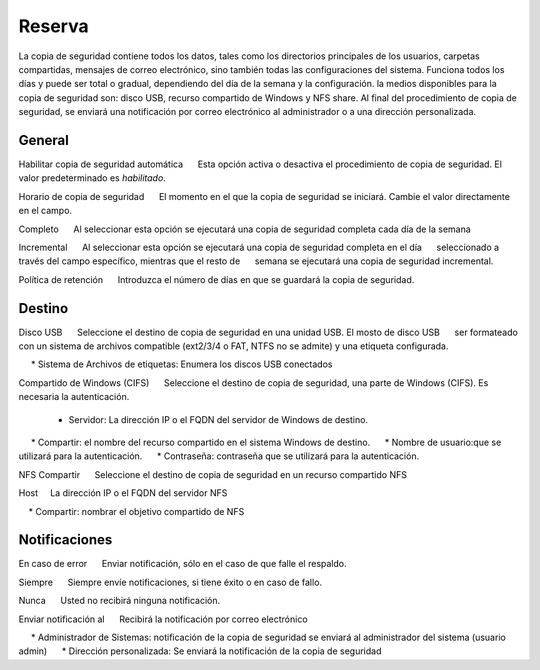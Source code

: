 ======== 
Reserva 
======== 

La copia de seguridad contiene todos los datos, tales como los directorios principales de los usuarios, 
carpetas compartidas, mensajes de correo electrónico, sino también todas las configuraciones del sistema. Funciona todos los días y puede ser total o 
gradual, dependiendo del día de la semana y la configuración. la 
medios disponibles para la copia de seguridad son: disco USB, recurso compartido de Windows 
y NFS share. Al final del procedimiento de copia de seguridad, se enviará una notificación por correo electrónico 
al administrador o a una dirección personalizada. 

General 
======== 

Habilitar copia de seguridad automática 
     Esta opción activa o desactiva el procedimiento de copia de seguridad. El valor predeterminado es *habilitado*.

Horario de copia de seguridad 
     El momento en el que la copia de seguridad se iniciará. Cambie el valor directamente en el campo. 

Completo 
     Al seleccionar esta opción se ejecutará una copia de seguridad completa cada día de la semana

Incremental 
     Al seleccionar esta opción se ejecutará una copia de seguridad completa en el día 
     seleccionado a través del campo específico, mientras que el resto de 
     semana se ejecutará una copia de seguridad incremental. 

Política de retención 
     Introduzca el número de días en que se guardará la copia de seguridad. 

Destino 
======== 

Disco USB 
     Seleccione el destino de copia de seguridad en una unidad USB. El mosto de disco USB 
     ser formateado con un sistema de archivos compatible (ext2/3/4 o FAT, NTFS no se admite) y una etiqueta configurada. 

     * Sistema de Archivos de etiquetas: Enumera los discos USB conectados 

Compartido de Windows (CIFS) 
     Seleccione el destino de copia de seguridad, una parte de Windows (CIFS). Es necesaria la autenticación.

     * Servidor: La dirección IP o el FQDN del servidor de Windows de destino. 
     * Compartir: el nombre del recurso compartido en el sistema Windows de destino. 
     * Nombre de usuario:que se utilizará para la autenticación. 
     * Contraseña: contraseña que se utilizará para la autenticación. 

NFS Compartir 
     Seleccione el destino de copia de seguridad en un recurso compartido NFS 

Host 
    La dirección IP o el FQDN del servidor NFS 

    * Compartir: nombrar el objetivo compartido de NFS 

Notificaciones 
=============== 

En caso de error 
     Enviar notificación, sólo en el caso de que falle el respaldo. 

Siempre 
     Siempre envíe notificaciones, si tiene éxito o en caso de fallo.

Nunca 
     Usted no recibirá ninguna notificación. 

Enviar notificación al 
     Recibirá la notificación por correo electrónico 

     * Administrador de Sistemas: notificación de la copia de seguridad se enviará al administrador del sistema (usuario admin) 
     * Dirección personalizada: Se enviará la notificación de la copia de seguridad
